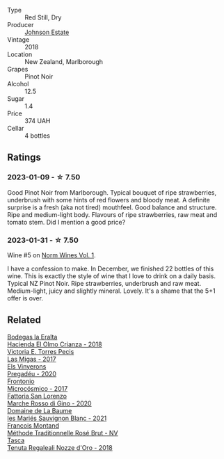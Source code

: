 #+attr_html: :class wine-main-image
[[file:/images/47/a0e9bc-69e9-4149-8f01-a06076e86a31/2023-01-10-07-00-07-C9B2EEC3-F1F1-4C66-A8C0-59B1A91E6D8B-1-102-o@512.webp]]

- Type :: Red Still, Dry
- Producer :: [[barberry:/producers/e91269fa-d425-4efc-b44f-eb09d5dac032][Johnson Estate]]
- Vintage :: 2018
- Location :: New Zealand, Marlborough
- Grapes :: Pinot Noir
- Alcohol :: 12.5
- Sugar :: 1.4
- Price :: 374 UAH
- Cellar :: 4 bottles

** Ratings

*** 2023-01-09 - ☆ 7.50

Good Pinot Noir from Marlborough. Typical bouquet of ripe strawberries, underbrush with some hints of red flowers and bloody meat. A definite surprise is a fresh (aka not tired) mouthfeel. Good balance and structure. Ripe and medium-light body. Flavours of ripe strawberries, raw meat and tomato stem. Did I mention a good price?

*** 2023-01-31 - ☆ 7.50

Wine #5 on [[barberry:/posts/2023-01-31-norm-wines][Norm Wines Vol. 1]].

I have a confession to make. In December, we finished 22 bottles of this wine. This is exactly the style of wine that I love to drink on a daily basis. Typical NZ Pinot Noir. Ripe strawberries, underbrush and raw meat. Medium-light, juicy and slightly mineral. Lovely. It's a shame that the 5+1 offer is over.

** Related

#+begin_export html
<div class="flex-container">
  <a class="flex-item flex-item-left" href="/wines/0356114f-4682-4632-ac80-47152890b9c9.html">
    <img class="flex-bottle" src="/images/03/56114f-4682-4632-ac80-47152890b9c9/2022-12-18-14-32-19-IMG-3875@512.webp"></img>
    <section class="h">Bodegas la Eralta</section>
    <section class="h text-bolder">Hacienda El Olmo Crianza - 2018</section>
  </a>

  <a class="flex-item flex-item-right" href="/wines/29553f8f-4097-4388-8f0b-e7719b224831.html">
    <img class="flex-bottle" src="/images/29/553f8f-4097-4388-8f0b-e7719b224831/2022-11-27-10-26-36-IMG-3448@512.webp"></img>
    <section class="h">Victoria E. Torres Pecis</section>
    <section class="h text-bolder">Las Migas - 2017</section>
  </a>

  <a class="flex-item flex-item-left" href="/wines/5eb74aa5-d845-4c05-b8ce-e3a26d02dd60.html">
    <img class="flex-bottle" src="/images/5e/b74aa5-d845-4c05-b8ce-e3a26d02dd60/2023-01-14-11-41-48-IMG-4268@512.webp"></img>
    <section class="h">Els Vinyerons</section>
    <section class="h text-bolder">Pregadéu - 2020</section>
  </a>

  <a class="flex-item flex-item-right" href="/wines/64290061-6185-4c40-bc35-6ace93d2334c.html">
    <img class="flex-bottle" src="/images/64/290061-6185-4c40-bc35-6ace93d2334c/2023-01-27-11-51-27-IMG-4618@512.webp"></img>
    <section class="h">Frontonio</section>
    <section class="h text-bolder">Microcósmico - 2017</section>
  </a>

  <a class="flex-item flex-item-left" href="/wines/74357d28-4b8a-4693-a176-3cf0b8a79a5a.html">
    <img class="flex-bottle" src="/images/74/357d28-4b8a-4693-a176-3cf0b8a79a5a/2022-11-15-17-07-49-IMG-3190@512.webp"></img>
    <section class="h">Fattoria San Lorenzo</section>
    <section class="h text-bolder">Marche Rosso di Gino - 2020</section>
  </a>

  <a class="flex-item flex-item-right" href="/wines/80360436-e4f3-41dd-9d8b-06fd0a82f9fb.html">
    <img class="flex-bottle" src="/images/80/360436-e4f3-41dd-9d8b-06fd0a82f9fb/2023-01-27-11-56-29-IMG-4606@512.webp"></img>
    <section class="h">Domaine de La Baume</section>
    <section class="h text-bolder">les Mariés Sauvignon Blanc - 2021</section>
  </a>

  <a class="flex-item flex-item-left" href="/wines/b397acc1-bce4-44c8-b231-2456a03e4740.html">
    <img class="flex-bottle" src="/images/b3/97acc1-bce4-44c8-b231-2456a03e4740/2022-12-11-10-45-34-IMG-3734@512.webp"></img>
    <section class="h">Francois Montand</section>
    <section class="h text-bolder">Méthode Traditionnelle Rosé Brut - NV</section>
  </a>

  <a class="flex-item flex-item-right" href="/wines/e8f282e6-b655-435b-91e3-1966dbde5b25.html">
    <img class="flex-bottle" src="/images/e8/f282e6-b655-435b-91e3-1966dbde5b25/2023-01-22-10-41-56-42C3835B-64E7-4633-AFFF-E3D2E3219F33-1-105-c@512.webp"></img>
    <section class="h">Tasca</section>
    <section class="h text-bolder">Tenuta Regaleali Nozze d'Oro - 2018</section>
  </a>

</div>
#+end_export
